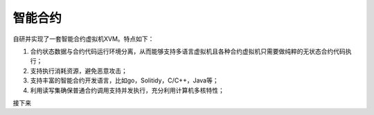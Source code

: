 
智能合约
========

自研并实现了一套智能合约虚拟机XVM。特点如下：

1.  合约状态数据与合约代码运行环境分离，从而能够支持多语言虚拟机且各种合约虚拟机只需要做纯粹的无状态合约代码执行；
#.  支持执行消耗资源，避免恶意攻击；
#.  支持丰富的智能合约开发语言，比如go，Solitidy，C/C++，Java等；
#.  利用读写集确保普通合约调用支持并发执行，充分利用计算机多核特性；

接下来